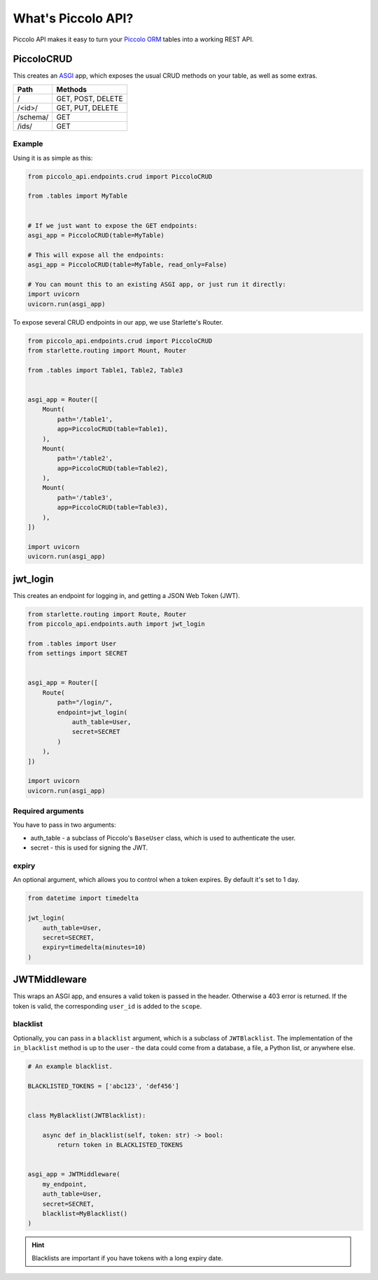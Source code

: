 What's Piccolo API?
===================

Piccolo API makes it easy to turn your `Piccolo ORM <https://piccolo-orm.readthedocs.io/en/latest/>`_
tables into a working REST API.

PiccoloCRUD
-----------

This creates an `ASGI <https://piccolo-orm.com/blog/introduction-to-asgi>`_ app,
which exposes the usual CRUD methods on your table, as well as some extras.

========== ===================
Path       Methods
========== ===================
/          GET, POST, DELETE
/<id>/     GET, PUT, DELETE
/schema/   GET
/ids/      GET
========== ===================

Example
~~~~~~~

Using it is as simple as this:

.. code-block:: python

    from piccolo_api.endpoints.crud import PiccoloCRUD

    from .tables import MyTable


    # If we just want to expose the GET endpoints:
    asgi_app = PiccoloCRUD(table=MyTable)

    # This will expose all the endpoints:
    asgi_app = PiccoloCRUD(table=MyTable, read_only=False)

    # You can mount this to an existing ASGI app, or just run it directly:
    import uvicorn
    uvicorn.run(asgi_app)

To expose several CRUD endpoints in our app, we use Starlette's Router.

.. code-block:: python

    from piccolo_api.endpoints.crud import PiccoloCRUD
    from starlette.routing import Mount, Router

    from .tables import Table1, Table2, Table3


    asgi_app = Router([
        Mount(
            path='/table1',
            app=PiccoloCRUD(table=Table1),
        ),
        Mount(
            path='/table2',
            app=PiccoloCRUD(table=Table2),
        ),
        Mount(
            path='/table3',
            app=PiccoloCRUD(table=Table3),
        ),
    ])

    import uvicorn
    uvicorn.run(asgi_app)

jwt_login
---------

This creates an endpoint for logging in, and getting a JSON Web Token (JWT).

.. code-block:: python

    from starlette.routing import Route, Router
    from piccolo_api.endpoints.auth import jwt_login

    from .tables import User
    from settings import SECRET


    asgi_app = Router([
        Route(
            path="/login/",
            endpoint=jwt_login(
                auth_table=User,
                secret=SECRET
            )
        ),
    ])

    import uvicorn
    uvicorn.run(asgi_app)

Required arguments
~~~~~~~~~~~~~~~~~~

You have to pass in two arguments:

* auth_table - a subclass of Piccolo's ``BaseUser`` class, which is used to
  authenticate the user.
* secret - this is used for signing the JWT.

expiry
~~~~~~

An optional argument, which allows you to control when a token expires. By
default it's set to 1 day.

.. code-block:: python

    from datetime import timedelta

    jwt_login(
        auth_table=User,
        secret=SECRET,
        expiry=timedelta(minutes=10)
    )

JWTMiddleware
-------------

This wraps an ASGI app, and ensures a valid token is passed in the header.
Otherwise a 403 error is returned. If the token is valid, the corresponding
``user_id`` is added to the ``scope``.

blacklist
~~~~~~~~~

Optionally, you can pass in a ``blacklist`` argument, which is a subclass of
``JWTBlacklist``. The implementation of the ``in_blacklist`` method is up to
the user - the data could come from a database, a file, a Python list, or
anywhere else.

.. code-block:: python

    # An example blacklist.

    BLACKLISTED_TOKENS = ['abc123', 'def456']


    class MyBlacklist(JWTBlacklist):

        async def in_blacklist(self, token: str) -> bool:
            return token in BLACKLISTED_TOKENS


    asgi_app = JWTMiddleware(
        my_endpoint,
        auth_table=User,
        secret=SECRET,
        blacklist=MyBlacklist()
    )

.. hint:: Blacklists are important if you have tokens with a long expiry date.

.. todo - show example POST using requests
